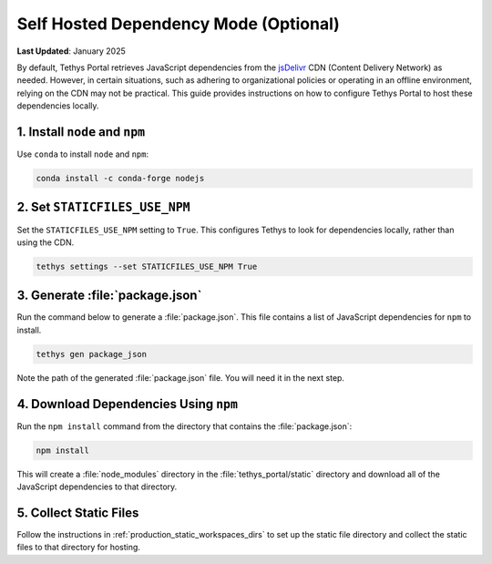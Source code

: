 .. _self_hosted_deps_config:

**************************************
Self Hosted Dependency Mode (Optional)
**************************************

**Last Updated**: January 2025

By default, Tethys Portal retrieves JavaScript dependencies from the `jsDelivr <https://www.jsdelivr.com/>`_ CDN (Content Delivery Network) as needed. However, in certain situations, such as adhering to organizational policies or operating in an offline environment, relying on the CDN may not be practical. This guide provides instructions on how to configure Tethys Portal to host these dependencies locally.

1. Install ``node`` and ``npm``
-------------------------------

Use ``conda`` to install ``node`` and ``npm``:

.. code-block:: bash

    conda install -c conda-forge nodejs

2. Set ``STATICFILES_USE_NPM``
------------------------------

Set the ``STATICFILES_USE_NPM`` setting to ``True``. This configures Tethys to look for dependencies locally, rather than using the CDN.

.. code-block:: bash

    tethys settings --set STATICFILES_USE_NPM True


3. Generate :file:`package.json`
--------------------------------

Run the command below to generate a :file:`package.json`. This file contains a list of JavaScript dependencies for ``npm`` to install.

.. code-block:: bash

    tethys gen package_json

Note the path of the generated :file:`package.json` file. You will need it in the next step.

4. Download Dependencies Using ``npm``
--------------------------------------

Run the ``npm install`` command from the directory that contains the :file:`package.json`:

.. code-block:: bash

    npm install

This will create a :file:`node_modules` directory in the :file:`tethys_portal/static` directory and download all of the JavaScript dependencies to that directory.

5. Collect Static Files
-----------------------

Follow the instructions in :ref:`production_static_workspaces_dirs` to set up the static file directory and collect the static files to that directory for hosting.